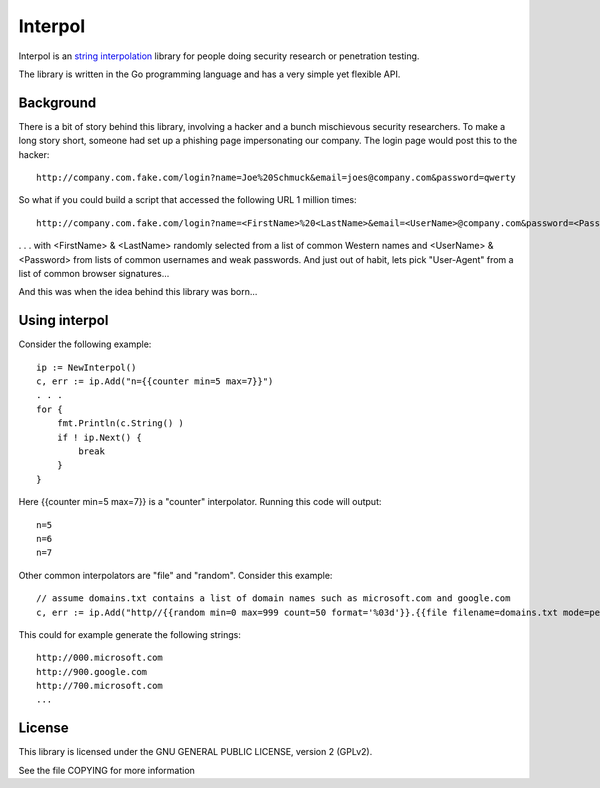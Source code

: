 
Interpol
========

Interpol is an `string interpolation <https://en.wikipedia.org/wiki/String_interpolation>`_
library for people doing security research or penetration testing.

The library is written in the Go programming language and has a very simple yet flexible API.


Background
----------

There is a bit of story behind this library, involving a hacker and a bunch mischievous security researchers.
To make a long story short, someone had set up a phishing page impersonating our company. The login page would post this to the hacker::

    http://company.com.fake.com/login?name=Joe%20Schmuck&email=joes@company.com&password=qwerty


So what if you could build a script that accessed the following URL 1 million times::

    http://company.com.fake.com/login?name=<FirstName>%20<LastName>&email=<UserName>@company.com&password=<Password>

. . . with <FirstName> & <LastName> randomly selected from a list of common Western names and <UserName> & <Password> from lists of common usernames and weak passwords.
And just out of habit, lets pick "User-Agent" from a list of common browser signatures...


And this was when the idea behind this library was born...


Using interpol
--------------

Consider the following example::

    ip := NewInterpol()
    c, err := ip.Add("n={{counter min=5 max=7}}")
    . . .
    for {
        fmt.Println(c.String() )
        if ! ip.Next() {
            break
        }
    }


Here {{counter min=5 max=7}} is a "counter" interpolator. Running this code will output::

    n=5
    n=6
    n=7

Other common interpolators are "file" and "random". Consider this example::

    // assume domains.txt contains a list of domain names such as microsoft.com and google.com
    c, err := ip.Add("http//{{random min=0 max=999 count=50 format='%03d'}}.{{file filename=domains.txt mode=perm}}")

This could for example generate the following strings::

    http://000.microsoft.com
    http://900.google.com
    http://700.microsoft.com
    ...


License
-------

This library is licensed under the GNU GENERAL PUBLIC LICENSE, version 2 (GPLv2).

See the file COPYING for more information


